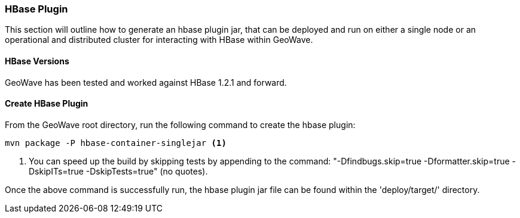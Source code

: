 [[hbase-plugin]]
<<<
[[hbase-plugin]]
=== HBase Plugin

This section will outline how to generate an hbase plugin jar, that can be deployed and run on either a single node or an operational and distributed cluster for interacting with HBase within GeoWave.

[[hbase-versions]]
==== HBase Versions

GeoWave has been tested and worked against HBase 1.2.1 and forward.

[[create-hbase-plugin]]
==== Create HBase Plugin

From the GeoWave root directory, run the following command to create the hbase plugin:

[source, bash]
----
mvn package -P hbase-container-singlejar <1>

----
<1> You can speed up the build by skipping tests by appending to the command: "-Dfindbugs.skip=true -Dformatter.skip=true -DskipITs=true -DskipTests=true" (no quotes).

Once the above command is successfully run, the hbase plugin jar file can be found within the 'deploy/target/' directory.

